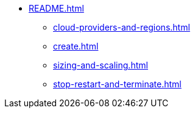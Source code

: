 * xref:README.adoc[]
** xref:cloud-providers-and-regions.adoc[]
** xref:create.adoc[]
** xref:sizing-and-scaling.adoc[]
** xref:stop-restart-and-terminate.adoc[]
